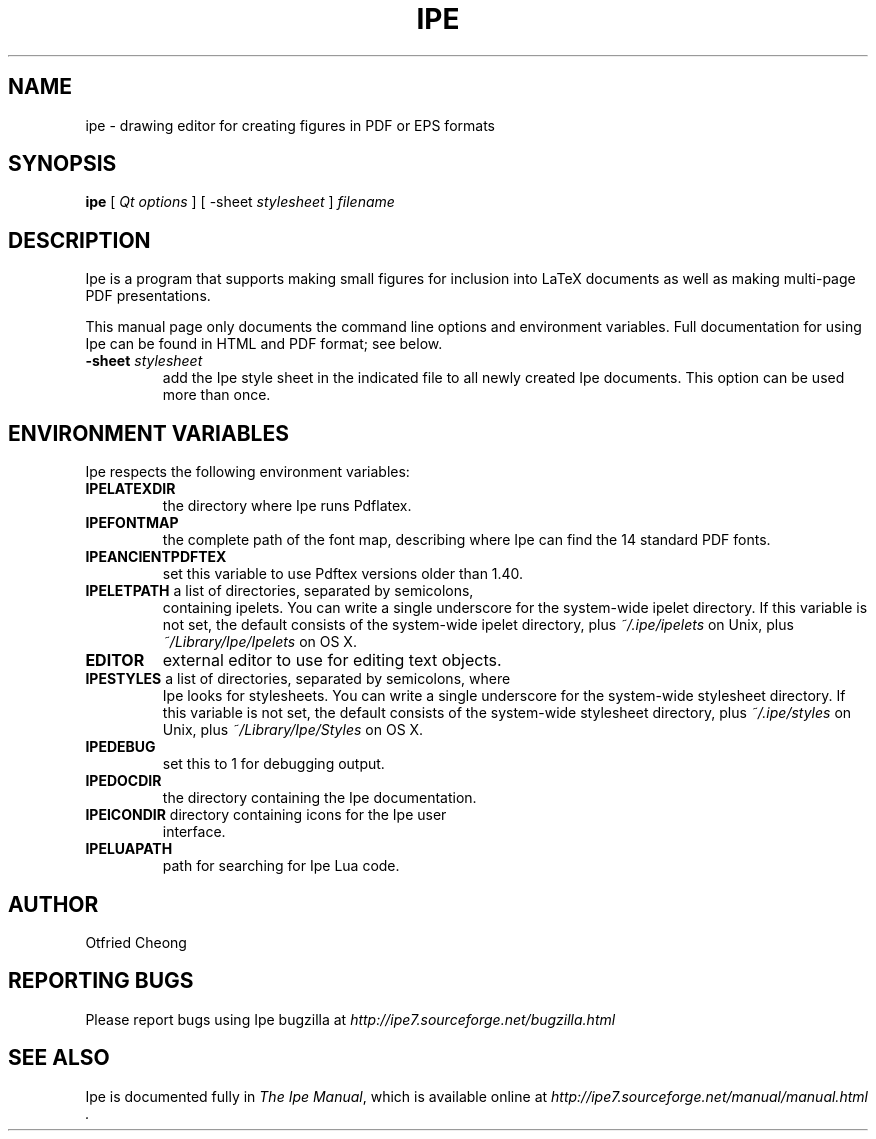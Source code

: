 .\"                                      Hey, EMACS: -*- nroff -*-
.\" First parameter, NAME, should be all caps
.\" Second parameter, SECTION, should be 1-8, maybe w/ subsection
.\" other parameters are allowed: see man(7), man(1)
.\" TeX users may be more comfortable with the \fB<whatever>\fP and
.\" \fI<whatever>\fP escape sequences to invoke bold face and italics, 
.\" respectively.
.TH IPE 1 "September 1, 2011"
.\" Please adjust this date whenever revising the manpage.
.\"
.\" Some roff macros, for reference:
.\" .nh        disable hyphenation
.\" .hy        enable hyphenation
.\" .ad l      left justify
.\" .ad b      justify to both left and right margins
.\" .nf        disable filling
.\" .fi        enable filling
.\" .br        insert line break
.\" .sp <n>    insert n+1 empty lines
.\" for manpage-specific macros, see man(7)
.SH NAME
ipe \- drawing editor for creating figures in PDF or EPS formats
.SH SYNOPSIS
.B ipe
[ \fIQt options\fP ] [ -sheet \fIstylesheet\fP ] \fIfilename\fP

.SH DESCRIPTION

Ipe is a program that supports making small figures for inclusion into
LaTeX documents as well as making multi-page PDF presentations.

.PP
This manual page only documents the command line options and
environment variables.  Full documentation for using Ipe can be found
in HTML and PDF format; see below.

.TP
\fB\-sheet\fR \fIstylesheet\fP
add the Ipe style sheet in the indicated file to all newly created Ipe
documents.  This option can be used more than once.

.SH ENVIRONMENT VARIABLES

Ipe respects the following environment variables:

.TP
\fBIPELATEXDIR\fP
the directory where Ipe runs Pdflatex.

.TP
\fBIPEFONTMAP\fP
the complete path of the font map, describing where Ipe can find the
14 standard PDF fonts.

.TP
\fBIPEANCIENTPDFTEX\fP 
set this variable to use Pdftex versions older than 1.40.

.TP
\fBIPELETPATH\fP a list of directories, separated by semicolons,
containing ipelets. You can write a single underscore for the
system-wide ipelet directory. If this variable is not set, the default
consists of the system-wide ipelet directory, plus
\fI~/.ipe/ipelets\fP on Unix, plus \fI~/Library/Ipe/Ipelets\fP on OS
X.

.TP
\fBEDITOR\fP
external editor to use for editing text objects.

.TP
\fBIPESTYLES\fP a list of directories, separated by semicolons, where
Ipe looks for stylesheets. You can write a single underscore for the
system-wide stylesheet directory.  If this variable is not set, the
default consists of the system-wide stylesheet directory, plus
\fI~/.ipe/styles\fP on Unix, plus \fI~/Library/Ipe/Styles\fP on OS X.

.TP
\fBIPEDEBUG\fP
set this to 1 for debugging output.

.TP
\fBIPEDOCDIR\fP
the directory containing the Ipe documentation.

.TP
\fBIPEICONDIR\fP directory containing icons for the Ipe user
interface.

.TP
\fBIPELUAPATH\fP
path for searching for Ipe Lua code.

.SH AUTHOR
Otfried Cheong

.SH REPORTING BUGS
.ad l
Please report bugs using Ipe bugzilla at
.I "http://ipe7.sourceforge.net/bugzilla.html"

.SH SEE ALSO
.ad l
Ipe is documented fully in
.IR "The Ipe Manual" ,
which is available online at
.I "http://ipe7.sourceforge.net/manual/manual.html" .
